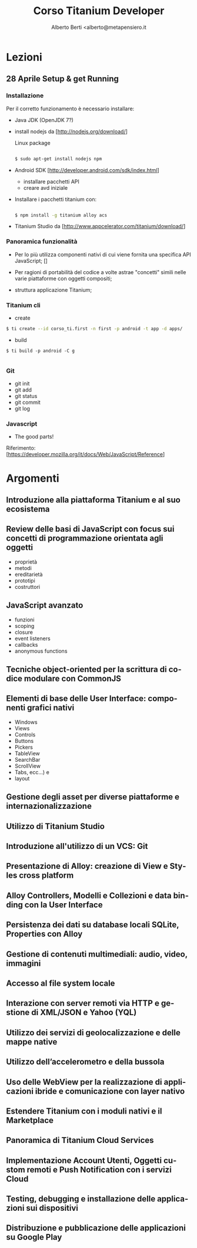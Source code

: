 # -*- coding: utf-8 -*-
#+TITLE: Corso Titanium Developer
#+AUTHOR: Alberto Berti <alberto@metapensiero.it
#+LANGUAGE: it
#+CATEGORY:
#+SEQ_TODO: TODO WONTDO WiP DONE
#+PROPERTY: Effort_ALL 0 0:10 0:30 1:00 2:00 3:00 4:00 5:00 6:00 7:00 8:00
#+COLUMNS: %40ITEM(Voce) %13Effort(Tempo stimato){:} %CLOCKSUM(Tempo effettivo)

* Lezioni
** 28 Aprile Setup & get Running
*** Installazione

    Per il corretto funzionamento è necessario installare:
    - Java JDK (OpenJDK 7?)
    - install nodejs da [http://nodejs.org/download/]

      Linux package

      #+BEGIN_SRC sh

      $ sudo apt-get install nodejs npm
      #+END_SRC

    - Android SDK  [http://developer.android.com/sdk/index.html]

      - installare pacchetti API
      - creare avd iniziale

    - Installare i pacchetti titanium con:

      #+BEGIN_SRC sh

      $ npm install -g titanium alloy acs

      #+END_SRC


    - Titanium Studio da [http://www.appcelerator.com/titanium/download/]


*** Panoramica funzionalità

    - Per lo più utilizza componenti nativi di cui viene fornita una
      specifica API JavaScript; []

    - Per ragioni di portabilità del codice a volte astrae "concetti"
      simili nelle varie piattaforme con oggetti compositi;

    - struttura applicazione Titanium;

*** Titanium cli

    - create

    #+BEGIN_SRC sh
    $ ti create --id corso_ti.first -n first -p android -t app -d apps/

    #+END_SRC

    - build
    #+BEGIN_SRC
    $ ti build -p android -C g

    #+END_SRC

*** Git

    - git init
    - git add
    - git status
    - git commit
    - git log

*** Javascript

    - The good parts!

    Riferimento: [https://developer.mozilla.org/it/docs/Web/JavaScript/Reference]

* Argomenti
** Introduzione alla piattaforma Titanium e al suo ecosistema
** Review delle basi di JavaScript con focus sui concetti di programmazione orientata agli oggetti
   - proprietà
   - metodi
   - ereditarietà
   - prototipi
   - costruttori
** JavaScript avanzato
   - funzioni
   - scoping
   - closure
   - event listeners
   - callbacks
   - anonymous functions
** Tecniche object-oriented per la scrittura di codice modulare con CommonJS
** Elementi di base delle User Interface: componenti grafici nativi
   - Windows
   - Views
   - Controls
   - Buttons
   - Pickers
   - TableView
   - SearchBar
   - ScrollView
   - Tabs, ecc...) e
   - layout
** Gestione degli asset per diverse piattaforme e internazionalizzazione
** Utilizzo di Titanium Studio
** Introduzione all'utilizzo di un VCS: Git
** Presentazione di Alloy: creazione di View e Styles cross platform
** Alloy Controllers, Modelli e Collezioni e data binding con la User Interface
** Persistenza dei dati su database locali SQLite, Properties con Alloy
** Gestione di contenuti multimediali: audio, video, immagini
** Accesso al file system locale
** Interazione con server remoti via HTTP e gestione di XML/JSON e Yahoo (YQL)
** Utilizzo dei servizi di geolocalizzazione e delle mappe native
** Utilizzo dell’accelerometro e della bussola
** Uso delle WebView per la realizzazione di applicazioni ibride e comunicazione con layer nativo
** Estendere Titanium con i moduli nativi e il Marketplace
** Panoramica di Titanium Cloud Services
** Implementazione Account Utenti, Oggetti custom remoti e Push Notification con i servizi Cloud
** Testing, debugging e installazione delle applicazioni sui dispositivi
** Distribuzione e pubblicazione delle applicazioni su Google Play
